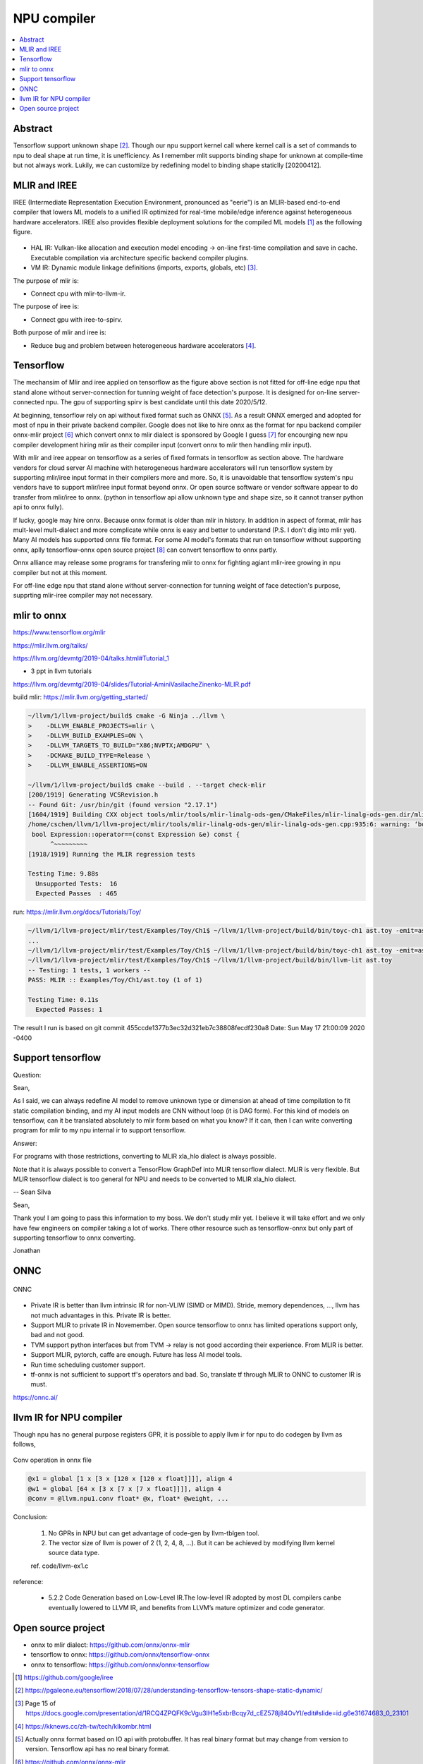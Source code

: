 .. _sec-npu:

NPU compiler
============

.. contents::
   :local:
   :depth: 4


Abstract
--------

Tensorflow support unknown shape [#tfunknownshape]_.
Though our npu support kernel call where kernel call is a set of 
commands to npu to deal shape at run time, it is unefficiency. 
As I remember mlit supports binding shape for unknown at compile-time
but not always work.
Lukily, we can customilze by redefining model to binding shape staticlly [20200412].  


MLIR and IREE
-------------
IREE (Intermediate Representation Execution Environment, pronounced as "eerie") 
is an MLIR-based end-to-end compiler that lowers ML models to a unified IR 
optimized for real-time mobile/edge inference against heterogeneous hardware 
accelerators. IREE also provides flexible deployment solutions for the compiled 
ML models [#iree]_ as the following figure.

.. _iree-f: 
.. figure:: ../Fig/npu/IREE-Architecture.png
  :align: center
  :scale: 100%

- HAL IR: Vulkan-like allocation and execution model encoding -> on-line first-time compilation and save in cache. Executable compilation via architecture specific backend compiler plugins.

- VM IR: Dynamic module linkage definitions (imports, exports, globals, etc) [#vm-ir-dml]_.


The purpose of mlir is:

- Connect cpu with mlir-to-llvm-ir.

The purpose of iree is:

- Connect gpu with iree-to-spirv.

Both purpose of mlir and iree is:

- Reduce bug and problem between heterogeneous hardware accelerators [#mlir-iree-purpose]_. 


Tensorflow
----------

The mechansim of Mlir and iree applied on tensorflow as the figure above section 
is not fitted for off-line edge npu that stand alone without server-connection 
for tunning weight of face detection's purpose. 
It is designed for on-line server-connected npu.
The gpu of supporting spirv is best candidate until this date 2020/5/12.

At beginning, tensorflow rely on api without fixed format such as ONNX [#onnx-fmt]_. 
As a result ONNX emerged and adopted for most of npu in their private backend 
compiler. Google does not like to hire onnx as the format for npu backend compiler
onnx-mlir project [#onnx-mlir]_ which convert onnx to mlir dialect is sponsored
by Google I guess [#onnx-mlir-sponsor]_ for encourging new npu compiler 
development hiring mlir as their compiler input (convert onnx to mlir then 
handling mlir input).

With mlir and iree appear on tensorflow as a series of fixed formats in
tensorflow as section above. The hardware vendors for cloud server AI machine 
with heterogeneous hardware accelerators will run tensorflow system 
by supporting mlir/iree input format in their compilers more and more.
So, it is unavoidable that tensorflow system's npu vendors have to support
mlir/iree input format beyond onnx. Or open source software or vendor software 
appear to do transfer from mlir/iree to onnx. (python in tensorflow api allow 
unknown type and shape size, so it cannot transer python api to onnx fully).

If lucky, google may hire onnx. Because onnx format is older than mlir
in history. In addition in aspect of format, mlir has mult-level mult-dialect and 
more complicate while onnx is easy and better to understand (P.S. I don't dig 
into mlir yet). 
Many AI models has supported onnx file format. For some AI model's formats that
run on tensorflow without supporting onnx, aplly tensorflow-onnx open 
source project [#tf-onnx]_ can convert tensorflow to onnx partly.

Onnx alliance may release some programs for transfering mlir to onnx for fighting
agiant mlir-iree growing in npu compiler but not at this moment.

For off-line edge npu that stand alone without server-connection
for tunning weight of face detection's purpose, supprting mlir-iree compiler
may not necessary.


mlir to onnx
------------

https://www.tensorflow.org/mlir

https://mlir.llvm.org/talks/

https://llvm.org/devmtg/2019-04/talks.html#Tutorial_1

- 3 ppt in llvm tutorials

https://llvm.org/devmtg/2019-04/slides/Tutorial-AminiVasilacheZinenko-MLIR.pdf

build mlir: https://mlir.llvm.org/getting_started/

.. code-block:: console

  ~/llvm/1/llvm-project/build$ cmake -G Ninja ../llvm \
  >    -DLLVM_ENABLE_PROJECTS=mlir \
  >    -DLLVM_BUILD_EXAMPLES=ON \
  >    -DLLVM_TARGETS_TO_BUILD="X86;NVPTX;AMDGPU" \
  >    -DCMAKE_BUILD_TYPE=Release \
  >    -DLLVM_ENABLE_ASSERTIONS=ON

  ~/llvm/1/llvm-project/build$ cmake --build . --target check-mlir
  [200/1919] Generating VCSRevision.h
  -- Found Git: /usr/bin/git (found version "2.17.1") 
  [1604/1919] Building CXX object tools/mlir/tools/mlir-linalg-ods-gen/CMakeFiles/mlir-linalg-ods-gen.dir/mlir-linalg-ods-gen.cpp.o
  /home/cschen/llvm/1/llvm-project/mlir/tools/mlir-linalg-ods-gen/mlir-linalg-ods-gen.cpp:935:6: warning: ‘bool {anonymous}::Expression::operator==(const {anonymous}::Expression&) const’ defined but not used [-Wunused-function]
   bool Expression::operator==(const Expression &e) const {
        ^~~~~~~~~~
  [1918/1919] Running the MLIR regression tests

  Testing Time: 9.88s
    Unsupported Tests:  16
    Expected Passes  : 465


run: https://mlir.llvm.org/docs/Tutorials/Toy/

.. code-block:: console

  ~/llvm/1/llvm-project/mlir/test/Examples/Toy/Ch1$ ~/llvm/1/llvm-project/build/bin/toyc-ch1 ast.toy -emit=ast
  ...
  ~/llvm/1/llvm-project/mlir/test/Examples/Toy/Ch1$ ~/llvm/1/llvm-project/build/bin/toyc-ch1 ast.toy -emit=ast 2>&1 | ~/llvm/1/llvm-project/build/bin/FileCheck ast.toy
  ~/llvm/1/llvm-project/mlir/test/Examples/Toy/Ch1$ ~/llvm/1/llvm-project/build/bin/llvm-lit ast.toy 
  -- Testing: 1 tests, 1 workers --
  PASS: MLIR :: Examples/Toy/Ch1/ast.toy (1 of 1)

  Testing Time: 0.11s
    Expected Passes: 1

The result I run is based on git commit 455ccde1377b3ec32d321eb7c38808fecdf230a8 Date:   Sun May 17 21:00:09 2020 -0400


Support tensorflow
------------------

Question:

Sean,

As I said, we can always redefine AI model to remove unknown type or dimension at ahead of time compilation to fit static compilation binding, and my AI input models are CNN without loop (it is DAG form). For this kind of models on tensorflow, can it be translated absolutely to mlir form based on what you know? If it can, then I can write converting program for mlir to my npu internal ir to support tensorflow.

Answer:

For programs with those restrictions, converting to MLIR xla_hlo dialect is always possible.

Note that it is always possible to convert a TensorFlow GraphDef into MLIR tensorflow dialect. MLIR is very flexible. But MLIR tensorflow dialect is too general for NPU and needs to be converted to MLIR xla_hlo dialect.

-- Sean Silva

Sean,

Thank you! I am going to pass this information to my boss. We don't study mlir yet. I believe it will take effort and we only have few engineers on compiler taking a lot of works. There other resource such as tensorflow-onnx but only part of supporting tensorflow to onnx converting.

Jonathan


ONNC
-----

.. _onnc: 
.. figure:: ../Fig/npu/onnc.jpg
  :align: center
  :scale: 25%

  ONNC

- Private IR is better than llvm intrinsic IR for non-VLIW (SIMD or MIMD). Stride, memory dependences, ..., llvm has not much advantages in this. Private IR is better.

- Support MLIR to private IR in Novemember. Open source tensorflow to onnx has limited operations support only, bad and not good.

- TVM support python interfaces but from TVM -> relay is not good according their experience. From MLIR is better.

- Support MLIR, pytorch, caffe are enough. Future has less AI model tools.

- Run time scheduling customer support.

- tf-onnx is not sufficient to support tf's operators and bad. So, translate tf through MLIR to ONNC to customer IR is must.

https://onnc.ai/


llvm IR for NPU compiler
------------------------

Though npu has no general purpose registers GPR, it is possible to apply llvm ir for 
npu to do codegen by llvm as follows,

.. _conv: 
.. figure:: ../Fig/npu/conv_onnx.png
  :align: center
  :scale: 100%

  Conv operation in onnx file

.. code-block:: llvm

  @x1 = global [1 x [3 x [120 x [120 x float]]]], align 4
  @w1 = global [64 x [3 x [7 x [7 x float]]]], align 4
  @conv = @llvm.npu1.conv float* @x, float* @weight, ...


Conclusion: 

  1. No GPRs in NPU but can get advantage of code-gen by llvm-tblgen tool.

  2. The vector size of llvm is power of 2 (1, 2, 4, 8, ...). But it can be achieved by modifying llvm kernel source data type.

  ref. code/llvm-ex1.c

reference:

  - 5.2.2  Code Generation based on Low-Level IR.The low-level IR adopted by most DL compilers canbe eventually lowered to LLVM IR, and benefits from LLVM’s mature optimizer and code generator.


Open source project
-------------------

- onnx to mlir dialect: https://github.com/onnx/onnx-mlir

- tensorflow to onnx: https://github.com/onnx/tensorflow-onnx

- onnx to tensorflow: https://github.com/onnx/onnx-tensorflow



.. [#iree] https://github.com/google/iree

.. [#tfunknownshape] https://pgaleone.eu/tensorflow/2018/07/28/understanding-tensorflow-tensors-shape-static-dynamic/

.. [#vm-ir-dml] Page 15 of https://docs.google.com/presentation/d/1RCQ4ZPQFK9cVgu3IH1e5xbrBcqy7d_cEZ578j84OvYI/edit#slide=id.g6e31674683_0_23101

.. [#mlir-iree-purpose]  https://kknews.cc/zh-tw/tech/klkombr.html

.. [#onnx-fmt] Actually onnx format based on IO api with protobuffer. It has real binary format but may change from version to version. Tensorflow api has no real binary format.

.. [#onnx-mlir] https://github.com/onnx/onnx-mlir

.. [#onnx-mlir-sponsor] https://groups.google.com/a/tensorflow.org/forum/#!topic/mlir/2FT4sD8kqTY

.. [#tf-onnx] https://github.com/onnx/tensorflow-onnx
